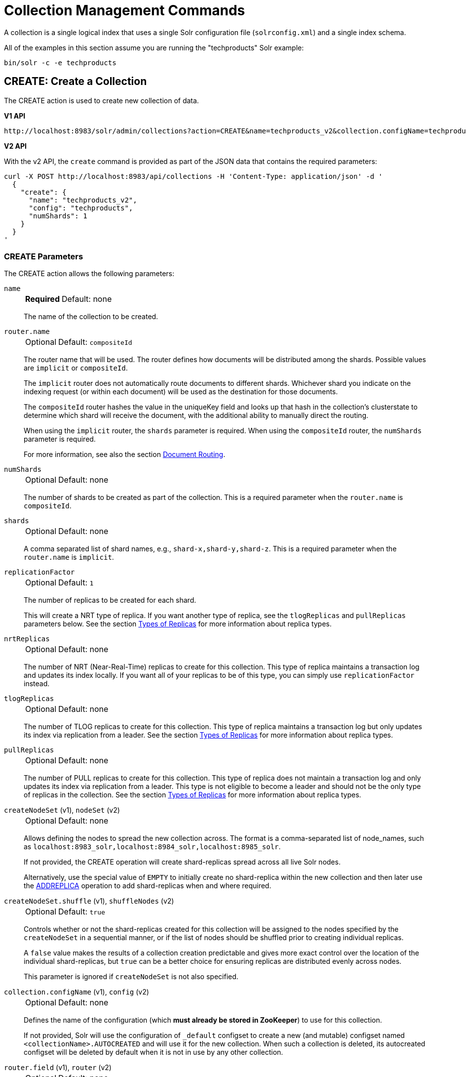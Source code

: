 = Collection Management Commands
:toclevels: 1
// Licensed to the Apache Software Foundation (ASF) under one
// or more contributor license agreements.  See the NOTICE file
// distributed with this work for additional information
// regarding copyright ownership.  The ASF licenses this file
// to you under the Apache License, Version 2.0 (the
// "License"); you may not use this file except in compliance
// with the License.  You may obtain a copy of the License at
//
//   http://www.apache.org/licenses/LICENSE-2.0
//
// Unless required by applicable law or agreed to in writing,
// software distributed under the License is distributed on an
// "AS IS" BASIS, WITHOUT WARRANTIES OR CONDITIONS OF ANY
// KIND, either express or implied.  See the License for the
// specific language governing permissions and limitations
// under the License.

A collection is a single logical index that uses a single Solr configuration file (`solrconfig.xml`) and a single index schema.

All of the examples in this section assume you are running the "techproducts" Solr example:

[source,bash]
----
bin/solr -c -e techproducts
----

[[create]]
== CREATE: Create a Collection

The CREATE action is used to create new collection of data.

[.dynamic-tabs]
--
[example.tab-pane#v1createcollection]
====
[.tab-label]*V1 API*

[source,bash]
----
http://localhost:8983/solr/admin/collections?action=CREATE&name=techproducts_v2&collection.configName=techproducts&numShards=1

----
====

[example.tab-pane#v2createcollection]
====
[.tab-label]*V2 API*

With the v2 API, the `create` command is provided as part of the JSON data that contains the required parameters:

[source,bash]
----
curl -X POST http://localhost:8983/api/collections -H 'Content-Type: application/json' -d '
  {
    "create": {
      "name": "techproducts_v2",
      "config": "techproducts",
      "numShards": 1
    }
  }
'
----
====
--

=== CREATE Parameters

The CREATE action allows the following parameters:

`name`::
+
[%autowidth,frame=none]
|===
s|Required |Default: none
|===
+
The name of the collection to be created.

`router.name`::
+
[%autowidth,frame=none]
|===
|Optional |Default: `compositeId`
|===
+
The router name that will be used.
The router defines how documents will be distributed among the shards.
Possible values are `implicit` or `compositeId`.
+
The `implicit` router does not automatically route documents to different shards.
Whichever shard you indicate on the indexing request (or within each document) will be used as the destination for those documents.
+
The `compositeId` router hashes the value in the uniqueKey field and looks up that hash in the collection's clusterstate to determine which shard will receive the document, with the additional ability to manually direct the routing.
+
When using the `implicit` router, the `shards` parameter is required.
When using the `compositeId` router, the `numShards` parameter is required.
+
For more information, see also the section xref:solrcloud-shards-indexing.adoc#document-routing[Document Routing].

`numShards`::
+
[%autowidth,frame=none]
|===
|Optional |Default: none
|===
+
The number of shards to be created as part of the collection.
This is a required parameter when the `router.name` is `compositeId`.

`shards`::
+
[%autowidth,frame=none]
|===
|Optional |Default: none
|===
+
A comma separated list of shard names, e.g., `shard-x,shard-y,shard-z`.
This is a required parameter when the `router.name` is `implicit`.

`replicationFactor`::
+
[%autowidth,frame=none]
|===
|Optional |Default: `1`
|===
+
The number of replicas to be created for each shard.
+
This will create a NRT type of replica.
If you want another type of replica, see the `tlogReplicas` and `pullReplicas` parameters below.
See the section xref:solrcloud-shards-indexing.adoc#types-of-replicas[Types of Replicas] for more information about replica types.

`nrtReplicas`::
+
[%autowidth,frame=none]
|===
|Optional |Default: none
|===
+
The number of NRT (Near-Real-Time) replicas to create for this collection.
This type of replica maintains a transaction log and updates its index locally.
If you want all of your replicas to be of this type, you can simply use `replicationFactor` instead.

`tlogReplicas`::
+
[%autowidth,frame=none]
|===
|Optional |Default: none
|===
+
The number of TLOG replicas to create for this collection.
This type of replica maintains a transaction log but only updates its index via replication from a leader.
See the section xref:solrcloud-shards-indexing.adoc#types-of-replicas[Types of Replicas] for more information about replica types.

`pullReplicas`::
+
[%autowidth,frame=none]
|===
|Optional |Default: none
|===
+
The number of PULL replicas to create for this collection.
This type of replica does not maintain a transaction log and only updates its index via replication from a leader.
This type is not eligible to become a leader and should not be the only type of replicas in the collection.
See the section xref:solrcloud-shards-indexing.adoc#types-of-replicas[Types of Replicas] for more information about replica types.

`createNodeSet` (v1), `nodeSet` (v2)::
+
[%autowidth,frame=none]
|===
|Optional |Default: none
|===
+
Allows defining the nodes to spread the new collection across.
The format is a comma-separated list of node_names, such as `localhost:8983_solr,localhost:8984_solr,localhost:8985_solr`.
+
If not provided, the CREATE operation will create shard-replicas spread across all live Solr nodes.
+
Alternatively, use the special value of `EMPTY` to initially create no shard-replica within the new collection and then later use the xref:replica-management.adoc#addreplica[ADDREPLICA] operation to add shard-replicas when and where required.

`createNodeSet.shuffle` (v1), `shuffleNodes` (v2)::
+
[%autowidth,frame=none]
|===
|Optional |Default: `true`
|===
+
Controls whether or not the shard-replicas created for this collection will be assigned to the nodes specified by the `createNodeSet` in a sequential manner, or if the list of nodes should be shuffled prior to creating individual replicas.
+
A `false` value makes the results of a collection creation predictable and gives more exact control over the location of the individual shard-replicas, but `true` can be a better choice for ensuring replicas are distributed evenly across nodes.
+
This parameter is ignored if `createNodeSet` is not also specified.

`collection.configName` (v1), `config` (v2)::
+
[%autowidth,frame=none]
|===
|Optional |Default: none
|===
+
Defines the name of the configuration (which *must already be stored in ZooKeeper*) to use for this collection.
+
If not provided, Solr will use the configuration of `_default` configset to create a new (and mutable) configset named `<collectionName>.AUTOCREATED` and will use it for the new collection.
When such a collection is deleted, its autocreated configset will be deleted by default when it is not in use by any other collection.

`router.field` (v1), `router` (v2)::
+
[%autowidth,frame=none]
|===
|Optional |Default: none
|===
+
If this parameter is specified, the router will look at the value of the field in an input document to compute the hash and identify a shard instead of looking at the `uniqueKey` field.
If the field specified is null in the document, the document will be rejected.
+
Please note that xref:configuration-guide:realtime-get.adoc[] or retrieval by document ID would also require the parameter `\_route_` (or `shard.keys`) to avoid a distributed search.

`perReplicaState`::
+
[%autowidth,frame=none]
|===
|Optional |Default: `false`
|===
+
If `true` the states of individual replicas will be maintained as individual child of the `state.json`.

`property._name_=_value_`::
+
[%autowidth,frame=none]
|===
|Optional |Default: none
|===
+
Set core property _name_ to _value_.
See the section xref:configuration-guide:core-discovery.adoc[] for details on supported properties and values.
+
[WARNING]
====
The entries in each core.properties file are vital for Solr to function correctly.
Overriding entries can result in unusable collections.
Altering these entries by specifying `property._name_=_value_` is an expert-level option and should only be used if you have a thorough understanding of the consequences.
====

`waitForFinalState`::
+
[%autowidth,frame=none]
|===
|Optional |Default: none
|===
+
If `true`, the request will complete only when all affected replicas become active.
The default is `false`, which means that the API will return the status of the single action, which may be before the new replica is online and active.

`alias`::
+
[%autowidth,frame=none]
|===
|Optional |Default: none
|===
+
When a collection is created additionally an alias can be created that points to this collection.
This parameter allows specifying the name of this alias, effectively combining
this operation with xref:alias-management.adoc#createalias[CREATEALIAS].

`async`::
+
[%autowidth,frame=none]
|===
|Optional |Default: none
|===
+
Request ID to track this action which will be xref:configuration-guide:collections-api.adoc#asynchronous-calls[processed asynchronously].

Collections are first created in read-write mode but can be put in `readOnly`
mode using the xref:collection-management.adoc#modifycollection[MODIFYCOLLECTION] action.

=== CREATE Response

The response will include the status of the request and the new core names.
If the status is anything other than "success", an error message will explain why the request failed.

[[reload]]
== RELOAD: Reload a Collection

The RELOAD action is used when you have changed a configuration file in ZooKeeper, like uploading a new `solrconfig.xml`.
Solr automatically reloads collections when certain files, monitored via a watch in ZooKeeper are changed,
such as `security.json`.
However, for changes to files in configsets, like uploading a new schema, you will need to manually trigger the RELOAD.

[.dynamic-tabs]
--
[example.tab-pane#v1reloadcollection]
====
[.tab-label]*V1 API*

[source,bash]
----
http://localhost:8983/solr/admin/collections?action=RELOAD&name=techproducts_v2

----
====

[example.tab-pane#v2reloadcollection]
====
[.tab-label]*V2 API*

With the v2 API, the `reload` command is provided as part of the JSON data that contains the required parameters:

[source,bash]
----
curl -X POST http://localhost:8983/api/collections/techproducts_v2 -H 'Content-Type: application/json' -d '
  {
    "reload": {}
  }
'
----

Additional parameters can be passed in via the `reload` key:

[source,bash]
----
curl -X POST http://localhost:8983/api/collections/techproducts_v2 -H 'Content-Type: application/json' -d '
  {
    "reload": {
      "async": "reload1"
    }
  }
'
----
====
--

=== RELOAD Parameters

`name`::
+
[%autowidth,frame=none]
|===
|Optional |Default: none
|===
+
The name of the collection to reload.
This parameter is required by the V1 API.

`async`::
+
[%autowidth,frame=none]
|===
|Optional |Default: none
|===
+
Request ID to track this action which will be xref:configuration-guide:collections-api.adoc#asynchronous-calls[processed asynchronously].

=== RELOAD Response

The response will include the status of the request and the cores that were reloaded.
If the status is anything other than "success", an error message will explain why the request failed.

[[modifycollection]]
== MODIFYCOLLECTION: Modify Attributes of a Collection

It's possible to edit multiple attributes at a time.
Changing these values only updates the znode on ZooKeeper, they do not change the topology of the collection.
For instance, increasing `replicationFactor` will _not_ automatically add more replicas to the collection but _will_ allow more ADDREPLICA commands to succeed.

An attribute can be deleted by passing an empty value.
For example, `yet_another_attribute_name=` (with no value) will delete the `yet_another_attribute_name` parameter from the collection.

[.dynamic-tabs]
--
[example.tab-pane#v1modifycollection]
====
[.tab-label]*V1 API*

[source,bash]
----
http://localhost:8983/solr/admin/collections?action=MODIFYCOLLECTION&collection=techproducts_v2&<attribute-name>=<attribute-value>&<another-attribute-name>=<another-value>&<yet_another_attribute_name>=

http://localhost:8983/solr/admin/collections?action=modifycollection&collection=techproducts_v2&replicationFactor=2

----
====

[example.tab-pane#v2modifycollection]
====
[.tab-label]*V2 API*

With the v2 API, the `modify` command is provided as part of the JSON data that contains the required parameters:

[source,bash]
----
curl -X POST http://localhost:8983/api/collections/techproducts_v2 -H 'Content-Type: application/json' -d '
  {
    "modify": {
      "replicationFactor": 2
    }
  }
'
----
====
--



=== MODIFYCOLLECTION Parameters

`collection`::
+
[%autowidth,frame=none]
|===
s|Required |Default: none
|===
+
The name of the collection to be modified.

`_attribute_=_value_`::
+
[%autowidth,frame=none]
|===
s|Required |Default: none
|===
+
Key-value pairs of attribute names and attribute values.
+
At least one `_attribute_` parameter is required.
+
The attributes that can be modified are:

* `replicationFactor`
* `collection.configName`
* `readOnly`
* other custom properties that use a `property.` prefix
+
See the <<create,CREATE action>> section above for details on these attributes.

`async`::
+
[%autowidth,frame=none]
|===
|Optional |Default: none
|===
+
Request ID to track this action which will be xref:configuration-guide:collections-api.adoc#asynchronous-calls[processed asynchronously].

[[readonlymode]]
==== Read-Only Mode
Setting the `readOnly` attribute to `true` puts the collection in read-only mode, in which any index update requests are rejected.
Other collection-level actions (e.g., adding / removing / moving replicas) are still available in this mode.

The transition from the (default) read-write to read-only mode consists of the following steps:

* the `readOnly` flag is changed in collection state,
* any new update requests are rejected with 403 FORBIDDEN error code (ongoing long-running requests are aborted, too),
* a forced commit is performed to flush and commit any in-flight updates.
+
NOTE: This may potentially take a long time if there are still major segment merges running in the background.

* a collection <<reload,RELOAD action>> is executed.

Removing the `readOnly` property or setting it to false enables the processing of updates and reloads the collection.

[[list]]
== LIST: List Collections

Fetch the names of the collections in the cluster.

[.dynamic-tabs]
--
[example.tab-pane#v1listcollection]
====
[.tab-label]*V1 API*

[source,bash]
----
http://localhost:8983/solr/admin/collections?action=LIST
----
====

[example.tab-pane#v2listcollection]
====
[.tab-label]*V2 API*

With the v2 API, the `list` command is provided as part of the JSON data that contains the required parameters:

[source,bash]
----
curl -X GET http://localhost:8983/api/collections
----
====
--

*Output*

[source,json]
----
{
  "responseHeader":{
    "status":0,
    "QTime":2011},
  "collections":["collection1",
    "example1",
    "example2"]}
----

[[rename]]
== RENAME: Rename a Collection

Renaming a collection sets up a standard alias that points to the underlying collection, so that the same (unmodified) collection can now be referred to in query, index and admin operations using the new name.

This command does NOT actually rename the underlying Solr collection - it sets up a new one-to-one alias using the new name, or renames the existing alias so that it uses the new name, while still referring to the same underlying Solr collection.
However, from the user's point of view the collection can now be accessed using the new name, and the new name can be also referred to in other aliases.

The following limitations apply:

* the existing name must be either a SolrCloud collection or a standard alias referring to a single collection.
Aliases that refer to more than 1 collection are not supported.
* the existing name must not be a Routed Alias.
* the target name must not be an existing alias.

[.dynamic-tabs]
--
[example.tab-pane#v1renamecollection]
====
[.tab-label]*V1 API*

[source,bash]
----
http://localhost:8983/solr/admin/collections?action=RENAME&name=techproducts_v2&target=renamedCollection
----
====

[example.tab-pane#v2renamecollection]
====
[.tab-label]*V2 API*

[source,bash]
----
curl -X POST http://localhost:8983/api/collections/techproducts/rename -H 'Content-Type: application/json' -d '
  {
    "to": "new_name"
  }
'
----
====
--


=== RENAME Command Parameters

`name`::
+
[%autowidth,frame=none]
|===
s|Required |Default: none
|===
+
Name of the existing SolrCloud collection or an alias that refers to exactly one collection and is not a Routed Alias.

`target` (v1), `to` (v2)::
+
[%autowidth,frame=none]
|===
s|Required |Default: none
|===
+
Target name of the collection.
This will be the new alias that refers to the underlying SolrCloud collection.
The original name (or alias) of the collection will be replaced also in the existing aliases so that they also refer to the new name.
Target name must not be an existing alias.

=== Examples using RENAME

Assuming there are two actual SolrCloud collections named `collection1` and `collection2`, and the following aliases already exist:

* `col1 => collection1`: this resolves to `collection1`.
* `col2 => collection2`: this resolves to `collection2`.
* `simpleAlias => col1`: this resolves to `collection1`.
* `compoundAlias => col1,col2`: this resolves to `collection1,collection2`

The RENAME of `col1` to `foo` will change the aliases to the following:

* `foo => collection1`: this resolves to `collection1`.
* `col2 => collection2`: this resolves to `collection2`.
* `simpleAlias => foo`: this resolves to `collection1`.
* `compoundAlias => foo,col2`: this resolves to `collection1,collection2`.

If we then rename `collection1` (which is an actual collection name) to `collection2` (which is also
an actual collection name) the following aliases will exist now:

* `foo => collection2`: this resolves to `collection2`.
* `col2 => collection2`: this resolves to `collection2`.
* `simpleAlias => foo`: this resolves to `collection2`.
* `compoundAlias => foo,col2`: this would resolve now to `collection2,collection2` so it's reduced to simply `collection2`.
* `collection1` => `collection2`: this newly created alias effectively hides `collection1` from regular query and update commands, which are directed now to `collection2`.

[[delete]]
== DELETE: Delete a Collection

The DELETE action is used to delete a collection.

[.dynamic-tabs]
--
[example.tab-pane#v1deletecollection]
====
[.tab-label]*V1 API*

[source,bash]
----
http://localhost:8983/solr/admin/collections?action=DELETE&name=techproducts_v2
----
====

[example.tab-pane#v2deletecollection]
====
[.tab-label]*V2 API*


[source,bash]
----
curl -X DELETE http://localhost:8983/api/collections/techproducts_v2
----

To run a DELETE asynchronously then append the `async` parameter:

[source,bash]
----
curl -X DELETE http://localhost:8983/api/collections/techproducts_v2?async=aaaa
----
====
--

=== DELETE Parameters

`name`::
+
[%autowidth,frame=none]
|===
s|Required |Default: none
|===
+
The name of the collection to delete.

`async`::
+
[%autowidth,frame=none]
|===
|Optional |Default: none
|===
+
Request ID to track this action which will be xref:configuration-guide:collections-api.adoc#asynchronous-calls[processed asynchronously].

=== DELETE Response

The response will include the status of the request and the cores that were deleted.
If the status is anything other than "success", an error message will explain why the request failed.

*Output*

[source,xml]
----
<response>
  <lst name="responseHeader">
    <int name="status">0</int>
    <int name="QTime">603</int>
  </lst>
  <lst name="success">
    <lst name="10.0.1.6:8983_solr">
      <lst name="responseHeader">
        <int name="status">0</int>
        <int name="QTime">19</int>
      </lst>
    </lst>
    <lst name="10.0.1.4:8983_solr">
      <lst name="responseHeader">
        <int name="status">0</int>
        <int name="QTime">67</int>
      </lst>
    </lst>
  </lst>
</response>
----

[[collectionprop]]
== COLLECTIONPROP: Collection Properties

Add, edit or delete a collection property.

[.dynamic-tabs]
--
[example.tab-pane#v1collectionproperty]
====
[.tab-label]*V1 API*

[source,bash]
----
http://localhost:8983/solr/admin/collections?action=COLLECTIONPROP&name=techproducts_v2&propertyName=propertyName&propertyValue=propertyValue
----
====

[example.tab-pane#v2collectionproperty]
====
[.tab-label]*V2 API*

To create or update a collection property:
[source,bash]
----
curl -X PUT http://localhost:8983/api/collections/techproducts_v2/properties/foo -H 'Content-Type: application/json' -d '
  {
    "value": "bar"
  }
'
----

To delete an existing collection property:

[source,bash]
----
curl -X DELETE http://localhost:8983/api/collections/techproducts_v2/properties/foo 
----
====
--

=== COLLECTIONPROP Parameters

`name` (v1)::
+
[%autowidth,frame=none]
|===
|Optional |Default: none
|===
+
The name of the collection for which the property would be set.
Appears in the path of v2 requests.

`propertyName` (v1)::
+
[%autowidth,frame=none]
|===
|Optional |Default: none
|===
+
The name of the property.
Appears in the path of v2 requests.

`propertyValue` (v1), `value` (v2)::
+
[%autowidth,frame=none]
|===
|Optional |Default: none
|===
+
The value of the property.
When not provided in v1 requests, the property is deleted.

=== COLLECTIONPROP Response

The response will include the status of the request and the properties that were updated or removed.
If the status is anything other than "0", an error message will explain why the request failed.

[[migrate]]
== MIGRATE: Migrate Documents to Another Collection

The MIGRATE command is used to migrate all documents having a given routing key to another collection.
The source collection will continue to have the same data as-is but it will start re-routing write requests to the target collection for the number of seconds specified by the `forward.timeout` parameter.
It is the responsibility of the user to switch to the target collection for reads and writes after the MIGRATE action completes.

[.dynamic-tabs]
--
[example.tab-pane#v1migratecollection]
====
[.tab-label]*V1 API*

[source,bash]
----
http://localhost:8983/solr/admin/collections?action=MIGRATE&collection=techproducts_v2&split.key=key1!&target.collection=postMigrationCollection&forward.timeout=60
----
====

[example.tab-pane#v2migratecollection]
====
[.tab-label]*V2 API*


[source,bash]
----
curl -X POST http://localhost:8983/api/collections/techproducts_v2 -H 'Content-Type: application/json' -d '
  {
    "migrate-docs": {
      "target": "postMigrationCollection",
      "splitKey": "key1!"
    }
  }
'
----
====
--

The routing key specified by the `split.key` parameter may span multiple shards on both the source and the target collections.
The migration is performed shard-by-shard in a single thread.
One or more temporary collections may be created by this command during the ‘migrate’ process but they are cleaned up at the end automatically.

This is a long running operation and therefore using the `async` parameter is highly recommended.
If the `async` parameter is not specified then the operation is synchronous by default and keeping a large read timeout on the invocation is advised.
Even with a large read timeout, the request may still timeout but that doesn’t necessarily mean that the operation has failed.
Users should check logs, cluster state, source and target collections before invoking the operation again.

This command works only with collections using the compositeId router.
The target collection must not receive any writes during the time the MIGRATE command is running otherwise some writes may be lost.

Please note that the MIGRATE API does not perform any de-duplication on the documents so if the target collection contains documents with the same uniqueKey as the documents being migrated then the target collection will end up with duplicate documents.

=== MIGRATE Parameters

`collection`::
+
[%autowidth,frame=none]
|===
s|Required |Default: none
|===
+
The name of the source collection from which documents will be split.

`target.collection` (v1), `target` (v2)::
+
[%autowidth,frame=none]
|===
s|Required |Default: none
|===
+
The name of the target collection to which documents will be migrated.

`split.key` (v1), `splitKey` (v2)::
+
[%autowidth,frame=none]
|===
s|Required |Default: none
|===
+
The routing key prefix.
For example, if the uniqueKey of a document is "a!123", then you would use `split.key=a!`.

`forward.timeout` (v1), `forwardTimeout` (v2)::
+
[%autowidth,frame=none]
|===
|Optional |Default: `60` seconds
|===
+
The timeout, in seconds, until which write requests made to the source collection for the given `split.key` will be forwarded to the target shard.

`property._name_=_value_`::
+
[%autowidth,frame=none]
|===
|Optional |Default: none
|===
+
Set core property _name_ to _value_.
See the section xref:configuration-guide:core-discovery.adoc[] for details on supported properties and values.

`async`::
+
[%autowidth,frame=none]
|===
|Optional |Default: none
|===
+
Request ID to track this action which will be xref:configuration-guide:collections-api.adoc#asynchronous-calls[processed asynchronously].

=== MIGRATE Response

The response will include the status of the request.

[[reindexcollection]]
== REINDEXCOLLECTION: Re-Index a Collection

The REINDEXCOLLECTION command reindexes a collection using existing data from the
source collection.

[.dynamic-tabs]
--
[example.tab-pane#v1reindexcollection]
====
[.tab-label]*V1 API*

[source,bash]
----
http://localhost:8983/solr/admin/collections?action=REINDEXCOLLECTION&name=techproducts_v2
----
====

[example.tab-pane#v2reindexcollection]
====
[.tab-label]*V2 API*

We do not currently have a V2 equivalent.

====
--

NOTE: Reindexing is potentially a lossy operation.
Some of the existing indexed data that is not available as stored fields may be lost, so users should use this command with caution, evaluating the potential impact by using different source and target collection names first, and preserving the source collection until the evaluation is complete.

The target collection must not exist (and may not be an alias).
If the target collection name is the same as the source collection then first a unique sequential name will be generated for the target collection, and then after reindexing is done an alias will be created that points from the source name to the actual sequentially-named target collection.

When reindexing is started the source collection is put in <<readonlymode,read-only mode>> to ensure that all source documents are properly processed.

Using optional parameters a different index schema, collection shape (number of shards and replicas) or routing parameters can be requested for the target collection.

Reindexing is executed as a streaming expression daemon, which runs on one of the source collection's replicas.
It is usually a time-consuming operation so it's recommended to execute it as an asynchronous request in order to avoid request time outs.
Only one reindexing operation may execute concurrently for a given source collection.
Long-running, erroneous or crashed reindexing operations may be terminated by using the `abort` option, which also removes partial results.

=== REINDEXCOLLECTION Parameters

`name`::
+
[%autowidth,frame=none]
|===
s|Required |Default: none
|===
+
Source collection name, may be an alias.

`cmd`::
+
[%autowidth,frame=none]
|===
|Optional |Default: `start`
|===
+
Currently supported commands are:

* `start`: starts processing if not already running.
* `abort`: aborts an already running reindexing (or clears a left-over status after a crash), and deletes partial results.
* `status`: returns detailed status of a running reindexing command.

`target`::
+
[%autowidth,frame=none]
|===
|Optional |Default: none
|===
+
Target collection name.
If not specified a unique name will be generated and after all documents have been copied an alias will be created that points from the source collection name to the unique sequentially-named collection.
This effectively "hides" the original source collection from regular update and search operations.

`q`::
+
[%autowidth,frame=none]
|===
|Optional |Default: `\*:*`
|===
+
The query to select documents for reindexing.

`fl`::
+
[%autowidth,frame=none]
|===
|Optional |Default: `*`
|===
+
A list of fields to reindex.

`rows`::
+
[%autowidth,frame=none]
|===
|Optional |Default: `100`
|===
+
The batch size for transferring documents.
Depending on the average size of the document large batch sizes may cause memory issues.

`configName`::
`collection.configName`::
+
[%autowidth,frame=none]
|===
|Optional |Default: <name of the source collection>
|===
+
The name of the configset for the target collection.

`removeSource`::
+
[%autowidth,frame=none]
|===
|Optional |Default: `false`
|===
+
If `true` then after the processing is successfully finished the source collection will be deleted.

`async`::
+
[%autowidth,frame=none]
|===
|Optional |Default: none
|===
+
Optional request ID to track this action which will be xref:configuration-guide:collections-api.adoc#asynchronous-calls[processed asynchronously].

There are additionally a number of optional parameters that determine the target collection layout.
If they are not specified in the request then their values are copied from the source collection.
The following parameters are currently supported (described in detail in the <<create,CREATE collection>> section):
`numShards`, `replicationFactor`, `nrtReplicas`, `tlogReplicas`, `pullReplicas`,
`shards`, `policy`, `createNodeSet`, `createNodeSet.shuffle`, `router.*`.

When the reindexing process has completed the target collection is marked using
`property.rx: "finished"`, and the source collection state is updated to become read-write.
On any errors the command will delete any temporary and target collections and also reset the state of the source collection's read-only flag.

=== Examples using REINDEXCOLLECTION

*Input*

[source,text]
----
http://localhost:8983/solr/admin/collections?action=REINDEXCOLLECTION&name=techproducts_v2&numShards=3&configName=conf2&q=id:aa*&fl=id,string_s
----
This request specifies a different schema for the target collection, copies only some of the fields, selects only the documents matching a query, and also potentially re-shapes the collection by explicitly specifying 3 shards.
Since the target collection hasn't been specified in the parameters, a collection with a unique name, e.g., `.rx_techproducts_v2_2`, will be created and on success an alias pointing from `techproducts_v2` to `.rx_techproducts_v2_2` will be created, effectively replacing the source collection for the purpose of indexing and searching.
The source collection is assumed to be small so a synchronous request was made.

*Output*

[source,json]
----
{
  "responseHeader":{
    "status":0,
    "QTime":10757},
  "reindexStatus":{
    "phase":"done",
    "inputDocs":13416,
    "processedDocs":376,
    "actualSourceCollection":".rx_techproducts_v2_1",
    "state":"finished",
    "actualTargetCollection":".rx_techproducts_v2_2",
    "checkpointCollection":".rx_ck_techproducts_v2"
  }
}
----
As a result a new collection `.rx_techproducts_v2_2` has been created, with selected documents reindexed to 3 shards, and with an alias pointing from `techproducts_v2` to this one.
The status also shows that the source collection was already an alias to `.rx_techproducts_v2_1`, which was likely a result of a previous reindexing.

[[colstatus]]
== COLSTATUS: Detailed Status of a Collection's Indexes

The COLSTATUS command provides a detailed description of the collection status, including low-level index information about segments and field data.
There isn't a good equivalent V2 API that supports all the parameters below.

[.dynamic-tabs]
--
[example.tab-pane#v1collectionstatus]
====
[.tab-label]*V1 API*

[source,bash]
----
http://localhost:8983/solr/admin/collections?action=COLSTATUS&collection=techproducts_v2&coreInfo=true&segments=true&fieldInfo=true&sizeInfo=true
----
====

[example.tab-pane#v2collectionstatus]
====
[.tab-label]*V2 API*

The closest V2 API is this one, but doesn't support all the features of the V1 equivalent.

[source,bash]
----
curl -X GET http://localhost:8983/api/collections/techproducts_v2
----
====
--

This command also checks the compliance of Lucene index field types with the current Solr collection schema and indicates the names of non-compliant fields, i.e., Lucene fields with field types incompatible (or different) from the corresponding Solr field types declared in the current schema.
Such incompatibilities may result from incompatible schema changes or after migration of data to a different major Solr release.

=== COLSTATUS Parameters

`collection`::
+
[%autowidth,frame=none]
|===
|Optional |Default: none
|===
+
Collection name.
If missing then it means all collections.

`coreInfo`::
+
[%autowidth,frame=none]
|===
|Optional |Default: `false`
|===
+
If `true` then additional information will be provided about
SolrCore of shard leaders.

`segments`::
+
[%autowidth,frame=none]
|===
|Optional |Default: `false`
|===
+
If `true` then segment information will be provided.

`fieldInfo`::
+
[%autowidth,frame=none]
|===
|Optional |Default: `false`
|===
+
If `true` then detailed Lucene field information will be provided and their corresponding Solr schema types.

`sizeInfo`::
+
[%autowidth,frame=none]
|===
|Optional |Default: `false`
|===
+
If `true` then additional information about the index files size and their RAM usage will be provided.

==== Index Size Analysis Tool

The `COLSTATUS` command also provides a tool for analyzing and estimating the composition of raw index data.
Please note that this tool should be used with care because it generates a significant IO load on all shard leaders of the analyzed collections.
A sampling threshold and a sampling percent parameters can be adjusted to reduce this load to some degree.

Size estimates produced by this tool are only approximate and represent the aggregated size of uncompressed index data.
In reality these values would never occur, because Lucene (and Solr) always stores data in a compressed format - still, these values help to understand what occupies most of the space and the relative size of each type of data and each field in the index.

In the following sections whenever "size" is mentioned it means an estimated aggregated size of uncompressed (raw) data.

The following parameters are specific to this tool:

`rawSize`::
+
[%autowidth,frame=none]
|===
|Optional |Default: `false`
|===
+
If `true` then run the raw index data analysis tool (other boolean options below imply this option if any of them are true).
Command response will include sections that show estimated breakdown of data size per field and per data type.

`rawSizeSummary`::
+
[%autowidth,frame=none]
|===
|Optional |Default: `false`
|===
+
If `true` then include also a more detailed breakdown of data size per field and per type.

`rawSizeDetails`::
+
[%autowidth,frame=none]
|===
|Optional |Default: `false`
|===
+
If `true` then provide exhaustive details that include statistical distribution of items per field and per type as well as top 20 largest items per field.

`rawSizeSamplingPercent`::
+
[%autowidth,frame=none]
|===
|Optional |Default: `5.0`
|===
+
When the index is larger than a certain threshold (100k documents per shard) only a part of data is actually retrieved and analyzed in order to reduce the IO load, and then the final results are extrapolated.
+
Values must be greater than `0` and less or equal to `100.0`.
Very small values (between `0.0` and `1.0`) may introduce significant estimation errors.
Also, values that would result in less than 10 documents being sampled are rejected with an exception.

The response for this command always contains two sections:

* `fieldsBySize`: a map where field names are keys and values are estimated sizes of raw (uncompressed) data that belongs to the field.
The map is sorted by size so that it's easy to see what field occupies most space.

* `typesBySize`: a map where data types are the keys and values are estimates sizes of raw (uncompressed) data of particular type.
This map is also sorted by size.

Optional sections added with above parameters include:

* `summary` section containing a breakdown of data sizes for each field by data type.

* `details` section containing detailed statistical summary of size distribution within each field, per data type.
This section also shows `topN` values by size from each field.

Data types shown in the response can be roughly divided into the following groups:

* `storedFields` - represents the raw uncompressed data in stored fields.
For example, for UTF-8 strings this represents the aggregated sum of the number of bytes in the strings' UTF-8 representation, for long numbers this is 8 bytes per value, etc.

* `terms_terms` - represents the aggregated size of the term dictionary.
The size of this data is affected by the number and length of unique terms, which in turn depends on the field size and the analysis chain.

* `terms_postings` - represents the aggregated size of all term position and offset information, if present.
This information may be absent if position-based searching, such as phrase queries, is not needed.

* `terms_payloads` - represents the aggregated size of all per-term payload data, if present.

* `norms` - represents the aggregated size of field norm information.
This information may be omitted if a field has an `omitNorms` flag in the schema, which is common for fields that don't need weighting or scoring by field length.

* `termVectors` - represents the aggregated size of term vectors.

* `docValues_*` - represents aggregated size of doc values, by type (e.g., `docValues_numeric`, `docValues_binary`, etc).

* `points` - represents aggregated size of point values.

=== COLSTATUS Response

The response will include an overview of the collection status, the number of
active or inactive shards and replicas, and additional index information
of shard leaders.

=== Examples using COLSTATUS

*Input*

[source,text]
----
http://localhost:8983/solr/admin/collections?action=COLSTATUS&collection=gettingstarted&fieldInfo=true&sizeInfo=true
----

*Output*

[source,json]
----
{
    "responseHeader": {
        "status": 0,
        "QTime": 50
    },
    "gettingstarted": {
        "znodeVersion": 16,
        "properties": {
            "nrtReplicas": "2",
            "pullReplicas": "0",
            "replicationFactor": "2",
            "router": {
                "name": "compositeId"
            },
            "tlogReplicas": "0"
        },
        "activeShards": 2,
        "inactiveShards": 0,
        "schemaNonCompliant": [
            "(NONE)"
        ],
        "shards": {
            "shard1": {
                "state": "active",
                "range": "80000000-ffffffff",
                "replicas": {
                    "total": 2,
                    "active": 2,
                    "down": 0,
                    "recovering": 0,
                    "recovery_failed": 0
                },
                "leader": {
                    "coreNode": "core_node4",
                    "core": "gettingstarted_shard1_replica_n1",
                    "base_url": "http://192.168.0.80:8983/solr",
                    "node_name": "192.168.0.80:8983_solr",
                    "state": "active",
                    "type": "NRT",
                    "force_set_state": "false",
                    "leader": "true",
                    "segInfos": {
                        "info": {
                            "minSegmentLuceneVersion": "9.0.0",
                            "commitLuceneVersion": "9.0.0",
                            "numSegments": 40,
                            "segmentsFileName": "segments_w",
                            "totalMaxDoc": 686953,
                            "userData": {
                                "commitCommandVer": "1627350608019193856",
                                "commitTimeMSec": "1551962478819"
                            }
                        },
                        "fieldInfoLegend": [
                            "I - Indexed",
                            "D - DocValues",
                            "xxx - DocValues type",
                            "V - TermVector Stored",
                            "O - Omit Norms",
                            "F - Omit Term Frequencies & Positions",
                            "P - Omit Positions",
                            "H - Store Offsets with Positions",
                            "p - field has payloads",
                            "s - field uses soft deletes",
                            ":x:x:x - point data dim : index dim : num bytes"
                        ],
                        "segments": {
                            "_i": {
                                "name": "_i",
                                "delCount": 738,
                                "softDelCount": 0,
                                "hasFieldUpdates": false,
                                "sizeInBytes": 109398213,
                                "size": 70958,
                                "age": "2019-03-07T12:34:24.761Z",
                                "source": "merge",
                                "version": "9.0.0",
                                "createdVersionMajor": 9,
                                "minVersion": "9.0.0",
                                "diagnostics": {
                                    "os": "Mac OS X",
                                    "java.vendor": "Oracle Corporation",
                                    "java.version": "1.8.0_191",
                                    "java.vm.version": "25.191-b12",
                                    "lucene.version": "9.0.0",
                                    "mergeMaxNumSegments": "-1",
                                    "os.arch": "x86_64",
                                    "java.runtime.version": "1.8.0_191-b12",
                                    "source": "merge",
                                    "mergeFactor": "10",
                                    "os.version": "10.14.3",
                                    "timestamp": "1551962064761"
                                },
                                "attributes": {
                                    "Lucene50StoredFieldsFormat.mode": "BEST_SPEED"
                                },
                                "largestFiles": {
                                    "_i.fdt": "42.5 MB",
                                    "_i_Lucene80_0.dvd": "35.3 MB",
                                    "_i_Lucene50_0.pos": "11.1 MB",
                                    "_i_Lucene50_0.doc": "10 MB",
                                    "_i_Lucene50_0.tim": "4.3 MB"
                                }}}}}}}}}
----

Example of using the raw index data analysis tool:

*Input*

[source,text]
----
http://localhost:8983/solr/admin/collections?action=COLSTATUS&collection=gettingstarted&rawSize=true&rawSizeSamplingPercent=0.1
----

*Output*

[source,json]
----
{
    "responseHeader": {
        "status": 0,
        "QTime": 26812
    },
    "gettingstarted": {
        "znodeVersion": 33,
        "properties": {
            "nrtReplicas": "2",
            "pullReplicas": "0",
            "replicationFactor": "2",
            "router": {
                "name": "compositeId"
            },
            "tlogReplicas": "0"
        },
        "activeShards": 2,
        "inactiveShards": 0,
        "schemaNonCompliant": [
            "(NONE)"
        ],
        "shards": {
            "shard1": {
                "state": "active",
                "range": "80000000-ffffffff",
                "replicas": {
                    "total": 2,
                    "active": 2,
                    "down": 0,
                    "recovering": 0,
                    "recovery_failed": 0
                },
                "leader": {
                    "coreNode": "core_node5",
                    "core": "gettingstarted_shard1_replica_n2",
                    "base_url": "http://192.168.0.80:8983/solr",
                    "node_name": "192.168.0.80:8983_solr",
                    "state": "active",
                    "type": "NRT",
                    "force_set_state": "false",
                    "leader": "true",
                    "segInfos": {
                        "info": {
                            "minSegmentLuceneVersion": "9.0.0",
                            "commitLuceneVersion": "9.0.0",
                            "numSegments": 46,
                            "segmentsFileName": "segments_4h",
                            "totalMaxDoc": 3283741,
                            "userData": {
                                "commitCommandVer": "1635676266902323200",
                                "commitTimeMSec": "1559902446318"
                            }
                        },
                        "rawSize": {
                            "fieldsBySize": {
                                "revision.text": "7.9 GB",
                                "revision.text_str": "734.7 MB",
                                "revision.comment_str": "259.1 MB",
                                "revision": "239.2 MB",
                                "revision.sha1": "211.9 MB",
                                "revision.comment": "201.3 MB",
                                "title": "114.9 MB",
                                "revision.contributor": "103.5 MB",
                                "revision.sha1_str": "96.4 MB",
                                "revision.id": "75.2 MB",
                                "ns": "75.2 MB",
                                "revision.timestamp": "75.2 MB",
                                "revision.contributor.id": "74.7 MB",
                                "revision.format": "69 MB",
                                "id": "65 MB",
                                "title_str": "26.8 MB",
                                "revision.model_str": "25.4 MB",
                                "_version_": "24.9 MB",
                                "_root_": "24.7 MB",
                                "revision.contributor.ip_str": "22 MB",
                                "revision.contributor_str": "21.8 MB",
                                "revision_str": "15.5 MB",
                                "revision.contributor.ip": "13.5 MB",
                                "restrictions_str": "428.7 KB",
                                "restrictions": "164.2 KB",
                                "name_str": "84 KB",
                                "includes_str": "8.8 KB"
                            },
                            "typesBySize": {
                                "storedFields": "7.8 GB",
                                "docValues_sortedSet": "1.2 GB",
                                "terms_postings": "788.8 MB",
                                "terms_terms": "342.2 MB",
                                "norms": "237 MB",
                                "docValues_sortedNumeric": "124.3 MB",
                                "points": "115.7 MB",
                                "docValues_numeric": "24.9 MB",
                                "docValues_sorted": "18.5 MB"
                            }
                        }
                    }
                }
            },
            "shard2": {
                "state": "active",
                "range": "0-7fffffff",
                "replicas": {
                    "total": 2,
                    "active": 2,
                    "down": 0,
                    "recovering": 0,
                    "recovery_failed": 0
                },
                "leader": {
                    "coreNode": "core_node8",
                    "core": "gettingstarted_shard2_replica_n6",
                    "base_url": "http://192.168.0.80:8983/solr",
                    "node_name": "192.168.0.80:8983_solr",
                    "state": "active",
                    "type": "NRT",
                    "force_set_state": "false",
                    "leader": "true",
                    "segInfos": {
                        "info": {
                            "minSegmentLuceneVersion": "9.0.0",
                            "commitLuceneVersion": "9.0.0",
                            "numSegments": 55,
                            "segmentsFileName": "segments_4d",
                            "totalMaxDoc": 3284863,
                            "userData": {
                                "commitCommandVer": "1635676259742646272",
                                "commitTimeMSec": "1559902445005"
                            }
                        },
                        "rawSize": {
                            "fieldsBySize": {
                                "revision.text": "8.3 GB",
                                "revision.text_str": "687.5 MB",
                                "revision": "238.9 MB",
                                "revision.sha1": "212 MB",
                                "revision.comment_str": "211.5 MB",
                                "revision.comment": "201.7 MB",
                                "title": "115.9 MB",
                                "revision.contributor": "103.4 MB",
                                "revision.sha1_str": "96.3 MB",
                                "ns": "75.2 MB",
                                "revision.id": "75.2 MB",
                                "revision.timestamp": "75.2 MB",
                                "revision.contributor.id": "74.6 MB",
                                "revision.format": "69 MB",
                                "id": "67 MB",
                                "title_str": "29.5 MB",
                                "_version_": "24.8 MB",
                                "revision.model_str": "24 MB",
                                "revision.contributor_str": "21.7 MB",
                                "revision.contributor.ip_str": "20.9 MB",
                                "revision_str": "15.5 MB",
                                "revision.contributor.ip": "13.8 MB",
                                "restrictions_str": "411.1 KB",
                                "restrictions": "132.9 KB",
                                "name_str": "42 KB",
                                "includes_str": "41 KB"
                            },
                            "typesBySize": {
                                "storedFields": "8.2 GB",
                                "docValues_sortedSet": "1.1 GB",
                                "terms_postings": "787.4 MB",
                                "terms_terms": "337.5 MB",
                                "norms": "236.6 MB",
                                "docValues_sortedNumeric": "124.1 MB",
                                "points": "115.7 MB",
                                "docValues_numeric": "24.9 MB",
                                "docValues_sorted": "20.5 MB"
                            }
                        }
                    }
                }
            }
        }
    }
}
----

[[backup]]
== BACKUP: Backup Collection

Backs up Solr collections and associated configurations to a "backup repository".

[.dynamic-tabs]
--
[example.tab-pane#v1backupcollection]
====
[.tab-label]*V1 API*

[source,bash]
----
http://localhost:8983/solr/admin/collections?action=BACKUP&name=techproducts_backup&collection=techproducts&location=file:///path/to/my/shared/drive

----
====

[example.tab-pane#v2backupcollection]
====
[.tab-label]*V2 API*

[source,bash]
----
curl -X POST http://localhost:8983/api/collections/techproducts/backups/techproducts_backup/versions -H 'Content-Type: application/json' -d '
  {
    "location": "file:///path/to/my/shared/drive"
  }
'
----
====
--

The BACKUP API will backup Solr indexes and configurations for a specified collection.
The BACKUP command xref:backup-restore.adoc[takes one copy from each shard for the indexes].
For configurations, it backs up the configset that was associated with the collection and metadata.

Solr ships with backup support for a number of repositories.
Please refer to the xref:backup-restore.adoc#backuprestore-storage-repositories[Backup Storage Repositories] section for a complete list.

Backup data is stored in a directory in the specified repository based on the provided `name` and `location`.
Each backup location can hold multiple backups for the same collection, allowing users to later restore from any of these "backup points" as desired.
Within a location backups are done incrementally, so that index files uploaded previously are skipped and not duplicated in the backup repository.
Multiple collections cannot be backed up to the same location.

[NOTE]
====
Previous versions of Solr supported a different backup file format that lacked the incremental support described above.
Solr can still restore from backups that use this old format, but creating new backups of this format is not recommended and is officially deprecated.
See the `incremental` parameter below for more information.
====

=== BACKUP Parameters

`collection`::
+
[%autowidth,frame=none]
|===
s|Required |Default: none
|===
+
The name of the collection to be backed up.
Provided as a query parameter for v1 requests, and as a path segment for v2 requests.

`name`::
+
[%autowidth,frame=none]
|===
s|Required |Default: none
|===
+
What to name the backup that is created.
Provided as a query parameter for v1 requests, or as a path segment for v2 requests.
This is checked to make sure it doesn't already exist, and otherwise an error message is raised.

`location`::
+
[%autowidth,frame=none]
|===
s|Required |Default: none
|===
+
The location on a shared drive for the backup command to write to.
This parameter is required, unless a default location is defined on the repository configuration, or set as a xref:cluster-node-management.adoc#clusterprop[cluster property].
+
If the location path is on a mounted drive, the mount must be available on the node that serves as the overseer, even if the overseer node does not host a replica of the collection being backed up.
Since any node can take the overseer role at any time, a best practice to avoid possible backup failures is to ensure the mount point is available on all nodes of the cluster.
+
Each backup location can only hold a backup for one collection, however the same location can be used for repeated backups of the same collection.
Repeated backups of the same collection are done incrementally, so that files unchanged since the last backup are not duplicated in the backup repository.
+
If you are using the xref:backup-restore.adoc#s3backuprepository[S3 Backup Repository], then please read the S3-specific warnings about the `location` option.

`async`::
+
[%autowidth,frame=none]
|===
|Optional |Default: none
|===
+
Request ID to track this action which will be xref:configuration-guide:collections-api.adoc#asynchronous-calls[processed asynchronously].

`repository`::
+
[%autowidth,frame=none]
|===
|Optional |Default: none
|===
+
The name of a repository to be used for the backup.
If no repository is specified then the local filesystem repository will be used automatically.

`maxNumBackupPoints`::
+
[%autowidth,frame=none]
|===
|Optional |Default: none
|===
+
The upper-bound on how many backups should be retained at the backup location.
If the current number exceeds this bound, older backups will be deleted until only `maxNumBackupPoints` backups remain.
This parameter has no effect if `incremental=false` is specified.

`incremental`::
+
[%autowidth,frame=none]
|===
|Optional |Default: `true`
|===
+
A boolean parameter allowing users to choose whether to create an incremental (`incremental=true`) or a "full" (`incremental=false`) backup.
If unspecified, backups are done incrementally by default.
Incremental backups are preferred in all known circumstances and "full" (i.e. non-incremental) backups are deprecated, so this parameter should only be used after much consideration.

`indexBackup` (v1), `backupStrategy` (v2)::
+
[%autowidth,frame=none]
|===
|Optional |Default: "copy-files"
|===
+
A string parameter allowing users to specify one of several different backup "strategies".
Valid options are `copy-files` (which backs up both the collection configset and index data), and `none` (which will only backup the collection configset).

`commitName` (v1), `snapshotName` (v2)::
+
[%autowidth,frame=none]
|===
|Optional |Default: none
|===
+
The name of a the collection "snapshot" to create a backup from.
If not provided, Solr will create the backup from the current collection state (instead of a previous snapshotted state).

[example.tab-pane#backup-response-incremental]
====
[.tab-label]*Incremental Backup Response*

[source,json]
----
{
    "response": {
        "collection": "techproducts",
        "numShards": 2,
        "backupId": 0,
        "indexVersion": "9.0.0",
        "startTime": "2022-02-11T17:20:44.157305500Z",
        "indexFileCount": 22,
        "uploadedIndexFileCount": 22,
        "indexSizeMB": 0.007,
        "uploadedIndexFileMB": 0.007,
        "shardBackupIds": [
            "md_shard2_0",
            "md_shard1_0"
        ],
        "endTime": "2022-02-11T17:20:45.245534400Z"
    }
}
----
====

[[listbackup]]
== LISTBACKUP: List Backups

Lists information about each backup stored at the specified repository location.
Basic metadata is returned about each backup including: the timestamp the backup was created, the Lucene version used to create the index, and the size of the backup both in number of files and total filesize.

[NOTE]
====
Previous versions of Solr supported a different backup file structure that did not support the storage of multiple backups at the same location.
Solr can still restore backups stored in this old format, but it is deprecated and will be removed in subsequent versions of Solr.
The LISTBACKUP API does not support the deprecated format and attempts to use this API on a location holding an older backup will result in an error message.
====

The file structure used by Solr internally to represent backups changed in 8.9.0.
While backups created prior to this format change can still be restored, the `LISTBACKUP` and `DELETEBACKUP` API commands are only valid on this newer format.
Attempting to use them on a location holding an older backup will result in an error message.

=== LISTBACKUP Parameters

`name`::
+
[%autowidth,frame=none]
|===
s|Required |Default: none
|===
+
The name of the backups to list.
The backup name usually corresponds to the collection-name, but isn't required to.

`location`::
+
[%autowidth,frame=none]
|===
s|Required |Default: none
|===
+
The repository location to list backups from.
This parameter is required, unless a default location is defined on the repository configuration, or set as a xref:cluster-node-management.adoc#clusterprop[cluster property].
+
If the location path is on a mounted drive, the mount must be available on the node that serves as the overseer, even if the overseer node does not host a replica of the collection being backed up.
Since any node can take the overseer role at any time, a best practice to avoid possible backup failures is to ensure the mount point is available on all nodes of the cluster.
+
This must be the same value as was given as the `location` option when <<#backup,creating the backup>>.

`repository`::
+
[%autowidth,frame=none]
|===
|Optional |Default: none
|===
+
The name of a repository to be used for accessing backup information.
If no repository is specified then the local filesystem repository will be used automatically.

`async`::
+
[%autowidth,frame=none]
|===
|Optional |Default: none
|===
+
Request ID to track this action which will be xref:configuration-guide:collections-api.adoc#asynchronous-calls[processed asynchronously].

=== LISTBACKUP Example

*Input*

[.dynamic-tabs]
--
[example.tab-pane#v1listbackup]
====
[.tab-label]*V1 API*

[source,bash]
----
http://localhost:8983/solr/admin/collections?action=LISTBACKUP&name=myBackupName&location=/path/to/my/shared/drive
----
====

[example.tab-pane#v2listbackup]
====
[.tab-label]*V2 API*

[source,bash]
----
curl -X POST http://localhost:8983/v2/collections/backups -H 'Content-Type: application/json' -d '
  {
    "list-backups" : {
      "name": "myBackupName",
      "location": "/path/to/my/shared/drive"
    }
  }
'
----
====
--

*Output*

[source,json]
----
{
  "responseHeader":{
    "status":0,
    "QTime":4},
  "collection":"books",
  "backups":[{
      "indexFileCount":0,
      "indexSizeMB":0.0,
      "shardBackupIds":{
        "shard2":"md_shard2_0.json",
        "shard1":"md_shard1_0.json"},
      "collection.configName":"books",
      "backupId":0,
      "collectionAlias":"books",
      "startTime":"2021-02-09T03:19:52.085653Z",
      "indexVersion":"9.0.0"},
    {
      "indexFileCount":0,
      "indexSizeMB":0.0,
      "shardBackupIds":{
        "shard2":"md_shard2_1.json",
        "shard1":"md_shard1_1.json"},
      "collection.configName":"books",
      "backupId":1,
      "collectionAlias":"books",
      "startTime":"2021-02-09T03:19:52.268804Z",
      "indexVersion":"9.0.0"}]}
----

[[restore]]
== RESTORE: Restore Collection

Restores Solr indexes and associated configurations to a specified collection.

[.dynamic-tabs]
--
[example.tab-pane#v1restorecollection]
====
[.tab-label]*V1 API*

[source,bash]
----
http://localhost:8983/solr/admin/collections?action=RESTORE&name=techproducts_backup&location=file:///path/to/my/shared/drive&collection=techproducts_v3

----
====

[example.tab-pane#v2restorecollection]
====
[.tab-label]*V2 API*

With the v2 API, the `restore-collection` command is provided as part of the JSON data that contains the required parameters:

[source,bash]
----
curl -X POST http://localhost:8983/api/collections -H 'Content-Type: application/json' -d '
  {
    "restore-collection": {
      "name": "techproducts_backup",
      "collection": "techproducts_v3",
      "location": "file:///path/to/my/shared/drive"
    }
  }
'
----
====
--

The RESTORE operation will replace the content of a collection with files from the specified backup.

If the provided `collection` value matches an existing collection, Solr will use it for restoration, assuming it is compatible (same number of shards, etc.) with the stored backup files.
If the provided `collection` value doesn't exist, a new collection with that name is created in a way compatible with the stored backup files.
The collection created will be have the same number of shards and replicas as the original collection, preserving routing information, etc.
Optionally, you can override some parameters documented below.

While restoring, if a configset with the same name exists in ZooKeeper then Solr will reuse that, or else it will upload the backed up configset in ZooKeeper and use that.

You can use the collection xref:alias-management.adoc#createalias[CREATEALIAS] command to make sure clients don't need to change the endpoint to query or index against the newly restored collection.

=== RESTORE Parameters

`collection`::
+
[%autowidth,frame=none]
|===
s|Required |Default: none
|===
+
The collection where the indexes will be restored into.
This parameter is required.

`name`::
+
[%autowidth,frame=none]
|===
s|Required |Default: none
|===
+
The name of the existing backup that you want to restore.

`location`::
+
[%autowidth,frame=none]
|===
|Optional |Default: none
|===
+
The location on a shared drive for the RESTORE command to read from.
Alternately it can be set as a xref:cluster-node-management.adoc#clusterprop[cluster property].+
+
This must be the same value as was given as the `location` option when <<#backup,creating the backup>>.

`async`::
+
[%autowidth,frame=none]
|===
|Optional |Default: none
|===
+
Request ID to track this action which will be xref:configuration-guide:collections-api.adoc#asynchronous-calls[processed asynchronously].

`repository`::
+
[%autowidth,frame=none]
|===
|Optional |Default: none
|===
+
The name of a repository to be used for the backup.
If no repository is specified then the local filesystem repository will be used automatically.

`backupId`::
+
[%autowidth,frame=none]
|===
|Optional |Default: none
|===
+
The ID of a specific backup point to restore from.
+
Backup locations can hold multiple backups of the same collection.
This parameter allows users to choose which of those backups should be used to restore from.
If not specified the most recent backup point is used.

There are also optional parameters that determine the target collection layout.
The following parameters are currently supported (described in detail in the <<create,CREATE collection>> section):
`createNodeSet`, `createNodeSet.shuffle`.

Note: for `createNodeSet` the special value of `EMPTY` is not allowed with this command.

*Overridable Parameters*

Additionally, there are several parameters that may have been set on the original collection that can be overridden when restoring the backup (described in detail in the <<create,CREATE collection>> section):
`collection.configName`, `replicationFactor`, `nrtReplicas`, `tlogReplicas`, `pullReplicas`, `property._name_=_value_`.

[[deletebackup]]
== DELETEBACKUP: Delete backup files from the remote repository

Deletes backup files stored at the specified repository location.

[NOTE]
====
Previous versions of Solr supported a different backup file structure that did not support the storage of multiple backups at the same location.
Solr can still restore backups stored in this old format, but it is deprecated and will be removed in subsequent versions of Solr.
The DELETEBACKUP API does not support the deprecated format and attempts to use this API on a location holding an older backup will result in an error message.
====

Solr allows storing multiple backups for the same collection at any given logical "location".
These backup points are each given an identifier (`backupId`) which can be used to delete them specifically with this API.
Alternatively Solr can be told to keep the last `maxNumBackupPoints` backups, deleting everything else at the given location.
Deleting backup points in these ways can orphan index files that are no longer referenced by any backup points.
These orphaned files can be detected and deleted using the `purgeUnused` option.
See the parameter descriptions below for more information.

=== DELETEBACKUP Example

*Input*

The following API command deletes the first backup (`backupId=0`) at the specified repository location.

[.dynamic-tabs]
--
[example.tab-pane#v1deletebackup]
====
[.tab-label]*V1 API*

[source,bash]
----
http://localhost:8983/solr/admin/collections?action=DELETEBACKUP&name=myBackupName&location=/path/to/my/shared/drive&backupId=0
----
====

[example.tab-pane#v2deletebackup]
====
[.tab-label]*V2 API*

[source,bash]
----
curl -X POST http://localhost:8983/v2/collections/backups -H 'Content-Type: application/json' -d '
  {
    "delete-backups" : {
      "name": "myBackupName",
      "location": "/path/to/my/shared/drive",
      "backupId": 0
    }
  }
'
----
====
--

*Output*

[source,json]
----
{
  "responseHeader":{
    "status":0,
    "QTime":940},
  "deleted":[[
      "startTime","2021-02-09T03:19:52.085653Z",
      "backupId",0,
      "size",28381,
      "numFiles",53]],
  "collection":"books"}
----

=== DELETEBACKUP Parameters

`name`::
+
[%autowidth,frame=none]
|===
s|Required |Default: none
|===
+
The backup name to delete backup files from.

`location`::
+
[%autowidth,frame=none]
|===
s|Required |Default: none
|===
+
The repository location to delete backups from.
This parameter is required, unless a default location is defined on the repository configuration, or set as a xref:cluster-node-management.adoc#clusterprop[cluster property].
+
If the location path is on a mounted drive, the mount must be available on the node that serves as the overseer, even if the overseer node does not host a replica of the collection being backed up.
Since any node can take the overseer role at any time, a best practice to avoid possible backup failures is to ensure the mount point is available on all nodes of the cluster.
+
This must be the same value as was given as the `location` option when <<#backup,creating the backup>>.

`repository`::
+
[%autowidth,frame=none]
|===
|Optional |Default: none
|===
+
The name of a repository to be used for deleting backup files.
If no repository is specified then the local filesystem repository will be used automatically.

`backupId`::
+
[%autowidth,frame=none]
|===
|Optional |Default: none
|===
+
Explicitly specify a single backup-ID to delete.
Only one of `backupId`, `maxNumBackupPoints`, and `purgeUnused` may be specified per DELETEBACKUP request.

`maxNumBackupPoints`::
+
[%autowidth,frame=none]
|===
|Optional |Default: none
|===
+
Specify how many backups should be retained, deleting all others.
Only one of `backupId`, `maxNumBackupPoints`, and `purgeUnused` may be specified per DELETEBACKUP request.

`purgeUnused`::
+
[%autowidth,frame=none]
|===
|Optional |Default: none
|===
+
Solr's incremental backup support can orphan files if the backups referencing them are deleted.
The `purgeUnused` flag parameter triggers a scan to detect these orphaned files and delete them.
Administrators doing repeated backups at the same location should plan on using this parameter sporadically to reclaim disk space.
Only one of `backupId`, `maxNumBackupPoints`, and `purgeUnused` may be specified per DELETEBACKUP request.

`async`::
+
[%autowidth,frame=none]
|===
|Optional |Default: none
|===
+
Request ID to track this action which will be xref:configuration-guide:collections-api.adoc#asynchronous-calls[processed asynchronously].

[[rebalanceleaders]]
== REBALANCELEADERS: Rebalance Leaders

Reassigns leaders in a collection according to the preferredLeader property across active nodes.

[.dynamic-tabs]
--
[example.tab-pane#v1rebalanceleaders]
====
[.tab-label]*V1 API*

[source,bash]
----
http://localhost:8983/solr/admin/collections?action=REBALANCELEADERS&collection=techproducts

----
====

[example.tab-pane#v2rebalanceleaders]
====
[.tab-label]*V2 API*

With the v2 API, the `rebalance-leaders` command is provided as part of the JSON data that contains the required parameters:

[source,bash]
----
curl -X POST http://localhost:8983/api/collections/techproducts -H 'Content-Type: application/json' -d '
  {
    "rebalance-leaders": {
      "maxAtOnce": 3
    }
  }
'
----
====
--

Leaders are assigned in a collection according to the `preferredLeader` property on active nodes.
This command should be run after the preferredLeader property has been assigned via the BALANCESHARDUNIQUE or ADDREPLICAPROP commands.

NOTE: It is not _required_ that all shards in a collection have a `preferredLeader` property.
Rebalancing will only attempt to reassign leadership to those replicas that have the `preferredLeader` property set to `true` _and_ are not currently the shard leader _and_ are currently active.

=== REBALANCELEADERS Parameters

`collection`::
+
[%autowidth,frame=none]
|===
s|Required |Default: none
|===
+
The name of the collection to rebalance `preferredLeaders` on.

`maxAtOnce`::
The maximum number of reassignments to have queue up at once.
Values \<=`0` are use the default value Integer.MAX_VALUE.
+
When this number is reached, the process waits for one or more leaders to be successfully assigned before adding more to the queue.

`maxWaitSeconds`::
+
[%autowidth,frame=none]
|===
|Optional |Default: `60` seconds
|===
+
The timeout when waiting for leaders to be reassigned.
If `maxAtOnce` is less than the number of reassignments that will take place, this is the maximum interval that any _single_ wait for at least one reassignment.
+
For example, if 10 reassignments are to take place and `maxAtOnce` is `1` and `maxWaitSeconds` is `60`, the upper bound on the time that the command may wait is 10 minutes.

=== REBALANCELEADERS Response

The response will include the status of the request.
A status of "0" indicates the request was _processed_, not that all assignments were successful.
Examine the "Summary" section for that information.

=== Examples using REBALANCELEADERS

*Input*

Either of these commands would cause all the active replicas that had the `preferredLeader` property set and were _not_ already the preferred leader to become leaders.

[source,text]
----
http://localhost:8983/solr/admin/collections?action=REBALANCELEADERS&collection=collection1&wt=json

http://localhost:8983/solr/admin/collections?action=REBALANCELEADERS&collection=collection1&maxAtOnce=5&maxWaitSeconds=30&wt=json
----

*Output*

In this example:

* In the "alreadyLeaders" section, core_node5 was already the leader, so there were no changes in leadership for shard1.
* In the "inactivePreferreds" section, core_node57 had the preferredLeader property set, but the node was not active, the leader for shard7 was not changed.
This is considered successful.
* In the "successes" section, core_node23 was _not_ the leader for shard3, so leadership was assigned to that replica.

The "Summary" section with the "Success" tag indicates that the command rebalanced all _active_ replicas with the preferredLeader property set as requried.
If a replica cannot be made leader due to not being healthy (for example, it is on a Solr instance that is not running), it's also considered success.

[source,json]
----
{
  "responseHeader":{
    "status":0,
    "QTime":3054},
  "Summary":{
    "Success":"All active replicas with the preferredLeader property set are leaders"},
  "alreadyLeaders":{
    "core_node5":{
      "status":"skipped",
      "msg":"Replica core_node5 is already the leader for shard shard1. No change necessary"}},
  "inactivePreferreds":{
    "core_node57":{
      "status":"skipped",
      "msg":"Replica core_node57 is a referredLeader for shard shard7, but is inactive. No change necessary"}},
  "successes":{
    "shard3":{
      "status":"success",
      "msg":"Successfully changed leader of slice shard3 to core_node23"}}}
----

Examining the clusterstate after issuing this call should show that every active replica that has the `preferredLeader` property should also have the "leader" property set to _true_.

NOTE: The added work done by an NRT leader is quite small and only present when indexing.
The primary use-case is to redistribute the leader role if there are a large number of leaders concentrated on a small number of nodes.
Rebalancing will likely not improve performance unless the imbalance of leadership roles is measured in multiples of 10.

NOTE: The BALANCESHARDUNIQUE command that distributes the preferredLeader property does not guarantee perfect distribution and in some collection topologies it is impossible to make that guarantee.

[[createsnapshot]]
== CREATESNAPSHOT: Create a snapshot of a collection

Solr has support for creating collection "snapshots", which "checkpoint" the collection state in a way that allows users to revert to that point if needed later on.
This is particularly useful prior to reindexing or making config changes to a collection.

Unlike backups, which copy collection data off-disk, snapshots themselves don't provide disaster recovery in case of disk or hardware failure.
They provide less protection than backups, at a much cheaper cost.

=== CREATESNAPSHOT Example

*Input*

The following API command creates a snapshot of a specified collection.

[.dynamic-tabs]
--
[example.tab-pane#v1createsnapshot]
====
[.tab-label]*V1 API*

[source,bash]
----
http://localhost:8983/solr/admin/collections?action=CREATESNAPSHOT&collection=techproducts&commitName=snapshot0&followAliases=true&async=someAsyncId
----
====

[example.tab-pane#v2createsnapshot]
====
[.tab-label]*V2 API*

[source,bash]
----
curl -X POST http://localhost:8983/api/collections/techproducts/snapshots/snapshot0 -H 'Content-Type: application/json' -d '
  {
    "followAliases": true,
    "asyncId": "someAsyncId"
  }
'
----
====
--

*Output*

[source,json]
----
{
  "responseHeader": {
    "status": 0,
    "QTime": 214
  },
  "requestid": "someAsyncId"
  "collection": "techproducts",
  "snapshot": "snapshot0",
  "followAliases": true
}
----

=== CREATESNAPSHOT Parameters

`collection`::
+
[%autowidth,frame=none]
|===
s|Required |Default: none
|===
+
The name of the collection to create a snapshot for.

`snapshot`::
+
[%autowidth,frame=none]
|===
s|Required |Default: none
|===
+
The name of the snapshot to create for the collection.

`followAliases`::
+
[%autowidth,frame=none]
|===
|Optional |Default: false
|===
+
A flag that treats the collection parameter as an alias for the actual collection name to be resolved.

`async`::
+
[%autowidth,frame=none]
|===
|Optional |Default: none
|===
+
Request ID to track this action which will be xref:configuration-guide:collections-api.adoc#asynchronous-calls[processed asynchronously].

[[listsnapshots]]
== LISTSNAPSHOTS: List all snapshots for a collection

Lists all the snapshots taken of a collection.

=== LISTSNAPSHOTS Example

*Input*

The following API command lists all the snapshots taken of a collection.

[.dynamic-tabs]
--
[example.tab-pane#v1listsnapshots]
====
[.tab-label]*V1 API*

[source,bash]
----
http://localhost:8983/solr/admin/collections?action=LISTSNAPSHOTS&collection=techproducts
----
====

[example.tab-pane#v2listsnapshots]
====
[.tab-label]*V2 API*

[source,bash]
----
curl -X GET http://localhost:8983/api/collections/techproducts/snapshots
----
====
--

*Output*

[source,json]
----
{
  "responseHeader": {
    "status": 0,
    "QTime": 2
  },
  "snapshots": {
    "snapshot0": {
      "name": "snapshot0",
      "status": "Successful",
      "creationDate": 1677985318116,
      "replicaSnapshots": [
        {
          "coreName": "techproducts_shard1_replica_n6",
          "indexDirPath": "/path/to/solr/dir/node1/solr/techproducts_shard1_replica_n6/data/index/",
          "generationNumber": 2,
          "leader": true,
          "shardId": "shard1",
          "files": [
            "_0.si",
            "_0.fdm",
            "_0_Lucene90_0.dvd",
            "segments_2",
            "_0_Lucene90_0.doc",
            "_0_Lucene90_0.tim",
            "_0.fdx",
            "_0.fdt",
            "_0_Lucene90_0.dvm",
            "_0_Lucene90_0.tip",
            "_0_Lucene90_0.tmd",
            "_0.fnm"
          ]
        },
        {
          "coreName": "techproducts_shard1_replica_n2",
          "indexDirPath": "/path/to/solr/dir/node2/solr/techproducts_shard1_replica_n2/data/index/",
          "generationNumber": 2,
          "leader": false,
          "shardId": "shard1",
          "files": [
            "_0.si",
            "_0.fdm",
            "_0_Lucene90_0.dvd",
            "segments_2",
            "_0_Lucene90_0.doc",
            "_0_Lucene90_0.tim",
            "_0.fdx",
            "_0.fdt",
            "_0_Lucene90_0.dvm",
            "_0_Lucene90_0.tip",
            "_0_Lucene90_0.tmd",
            "_0.fnm"
          ]
        },
        {
          "coreName": "techproducts_shard2_replica_n4",
          "indexDirPath": "/path/to/solr/dir/node1/solr/techproducts_shard2_replica_n4/data/index/",
          "generationNumber": 6,
          "leader": true,
          "shardId": "shard2",
          "files": [
            "segments_6"
          ]
        },
        {
          "coreName": "techproducts_shard2_replica_n1",
          "indexDirPath": "/path/to/solr/dir/node2/solr/techproducts_shard2_replica_n1/data/index/",
          "generationNumber": 6,
          "leader": false,
          "shardId": "shard2",
          "files": [
            "segments_6"
          ]
        }
      ],
      "shards": [
        "shard2",
        "shard1"
      ]
    }
  }
}

----

=== LISTSNAPSHOTS Parameters

`collection`::
+
[%autowidth,frame=none]
|===
s|Required |Default: none
|===
+
The name of the collection to create a snapshot for.

[[deletesnapshot]]
== DELETESNAPSHOT: Delete a snapshot taken of a collection

Deletes a snapshot taken of a specified collection.

=== DELETESNAPSHOT Example

*Input*

The following API command deletes a snapshot taken of a collection.

[.dynamic-tabs]
--
[example.tab-pane#v1deletesnapshot]
====
[.tab-label]*V1 API*

[source,bash]
----
http://localhost:8983/solr/admin/collections?action=DELETESNAPSHOT&collection=techproducts&commitName=snapshot0&followAliases=true&async=someAsyncId
----
====

[example.tab-pane#v2deletesnapshot]
====
[.tab-label]*V2 API*

[source,bash]
----
curl -X DELETE http://localhost:8983/api/collections/techproducts/snapshots/snapshot0?followAliases=true&async=someAsyncId
----
====
--

*Output*

[source,json]
----
{
  "responseHeader": {
    "status": 0,
    "QTime": 20
  },
  "requestid": "someAsyncId",
  "collection": "techproducts",
  "snapshot": "snapshot0",
  "followAliases": true
}
----

=== DELETESNAPSHOT Parameters

`collection`::
+
[%autowidth,frame=none]
|===
s|Required |Default: none
|===
+
The name of the collection to delete a snapshot from.

`snapshot`::
+
[%autowidth,frame=none]
|===
s|Required |Default: none
|===
+
The name of the snapshot to delete.

`followAliases`::
+
[%autowidth,frame=none]
|===
|Optional |Default: false
|===
+
A flag that treats the collectionName parameter as an alias for the actual collection name to be resolved.

`async`::
+
[%autowidth,frame=none]
|===
|Optional |Default: none
|===
+
Request ID to track this action which will be xref:configuration-guide:collections-api.adoc#asynchronous-calls[processed asynchronously].
